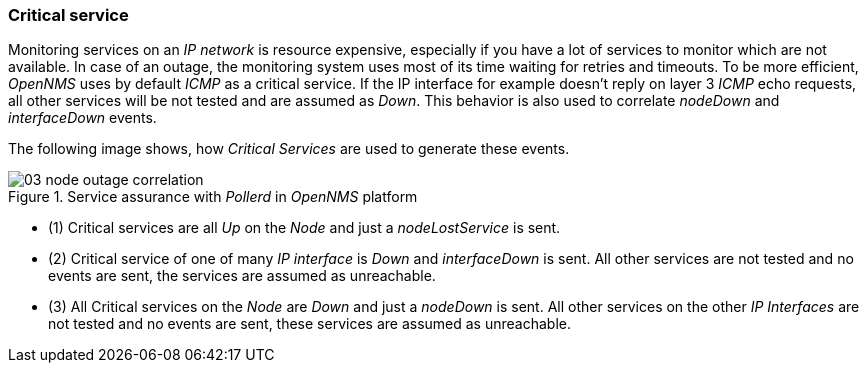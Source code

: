
// Allow GitHub image rendering
:imagesdir: ../../images

[[gu-service-assurance-critical-service]]
=== Critical service

Monitoring services on an _IP network_ is resource expensive, especially if you have a lot of services to monitor which are not available.
In case of an outage, the monitoring system uses most of its time waiting for retries and timeouts.
To be more efficient, _OpenNMS_ uses by default _ICMP_ as a critical service.
If the IP interface for example doesn't reply on layer 3 _ICMP_ echo requests, all other services will be not tested and are assumed as _Down_.
This behavior is also used to correlate _nodeDown_ and _interfaceDown_ events.

The following image shows, how _Critical Services_ are used to generate these events.

.Service assurance with _Pollerd_ in _OpenNMS_ platform
image::service-assurance/03_node-outage-correlation.png[]

* (1) Critical services are all _Up_ on the _Node_ and just a _nodeLostService_ is sent.
* (2) Critical service of one of many _IP interface_ is _Down_ and _interfaceDown_ is sent.
      All other services are not tested and no events are sent, the services are assumed as unreachable.
* (3) All Critical services on the _Node_ are _Down_ and just a _nodeDown_ is sent.
      All other services on the other _IP Interfaces_ are not tested and no events are sent, these services are assumed as unreachable.
